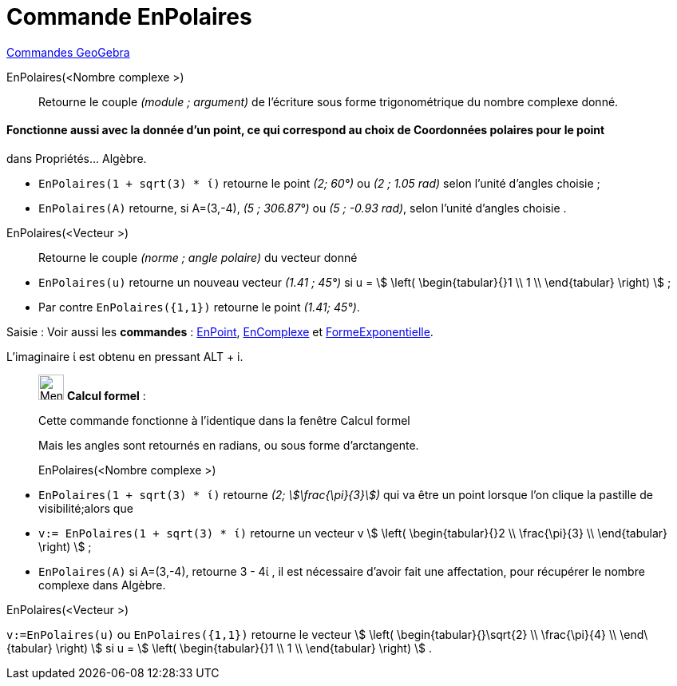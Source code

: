 = Commande EnPolaires
:page-en: commands/ToPolar
ifdef::env-github[:imagesdir: /fr/modules/ROOT/assets/images]

xref:commands/Commandes_GeoGebra.adoc[Commandes GeoGebra] 

EnPolaires(<Nombre complexe >)::
  Retourne le couple _(module ; argument)_ de l'écriture sous forme trigonométrique du nombre complexe donné.

[NOTE]
==== Fonctionne aussi avec la donnée d'un point, ce qui correspond au choix de Coordonnées polaires pour le point
dans Propriétés... Algèbre.

====

[EXAMPLE]
====

* `++EnPolaires(1 + sqrt(3) * ί)++` retourne le point _(2; 60°)_ ou _(2 ; 1.05 rad)_ selon l'unité d'angles choisie ;
* `++EnPolaires(A)++` retourne, si A=(3,-4), _(5 ; 306.87°)_ ou _(5 ; -0.93 rad)_, selon l'unité d'angles choisie .

====

EnPolaires(<Vecteur >)::

Retourne le couple _(norme ; angle polaire)_ du vecteur donné

[EXAMPLE]
====

* `++EnPolaires(u)++` retourne un nouveau vecteur _(1.41 ; 45°)_ si u = stem:[ \left( \begin{tabular}{}1 \\ 1 \\
\end{tabular} \right) ] ;
* Par contre `++EnPolaires({1,1})++` retourne le point _(1.41; 45°)_.

====

[.kcode]#Saisie :# Voir aussi les *commandes* : xref:/commands/EnPoint.adoc[EnPoint],
xref:/commands/EnComplexe.adoc[EnComplexe] et xref:/commands/FormeExponentielle.adoc[FormeExponentielle].

[NOTE]
====

L'imaginaire ί est obtenu en pressant [.kcode]#ALT# + [.kcode]#i#.

====
____________________________________________________________

image:32px-Menu_view_cas.svg.png[Menu view cas.svg,width=32,height=32] *Calcul formel* :

Cette commande fonctionne à l'identique dans la fenêtre Calcul formel

Mais les angles sont retournés en radians, ou sous forme d'arctangente.

EnPolaires(<Nombre complexe >)::

[EXAMPLE]
====

* `++EnPolaires(1 + sqrt(3) * ί)++` retourne _(2; stem:[\frac{\pi}{3}])_ qui va être un point lorsque l'on clique la
pastille de visibilité;alors que
* `++v:= EnPolaires(1 + sqrt(3) * ί)++` retourne un vecteur v stem:[ \left( \begin{tabular}{}2 \\ \frac{\pi}{3} \\
\end{tabular} \right) ] ;
* `++EnPolaires(A)++` si A=(3,-4), retourne 3 - 4ί , il est nécessaire d'avoir fait une affectation, pour récupérer le
nombre complexe dans Algèbre.

====

EnPolaires(<Vecteur >)::

[EXAMPLE]
====

`++v:=EnPolaires(u)++` ou `++EnPolaires({1,1})++` retourne le vecteur stem:[ \left(
\begin{tabular}{}\sqrt{2} \\ \frac{\pi}{4} \\ \end\{tabular} \right) ] si u = stem:[ \left( \begin{tabular}{}1 \\
1 \\ \end{tabular} \right) ] .

====


